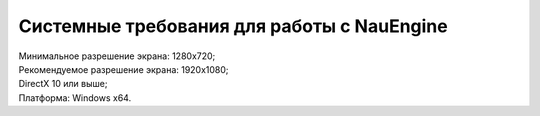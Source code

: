 ===========
Системные требования для работы с NauEngine
===========

| Минимальное разрешение экрана: 1280x720;
| Рекомендуемое разрешение экрана: 1920x1080;
| DirectX 10 или выше;
| Платформа: Windows x64.